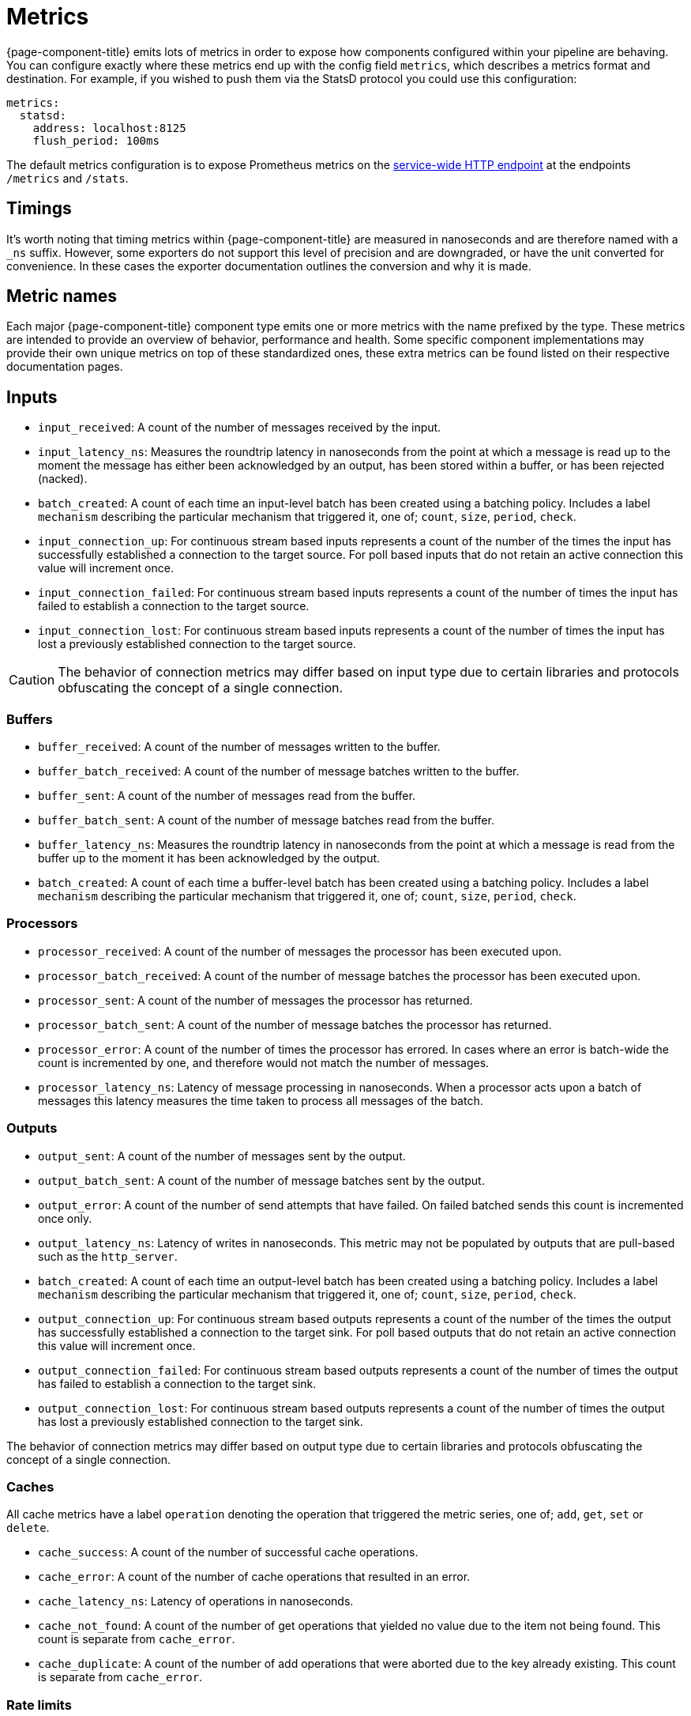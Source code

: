 = Metrics


{page-component-title} emits lots of metrics in order to expose how components configured within your pipeline are behaving. You can configure exactly where these metrics end up with the config field `metrics`, which describes a metrics format and destination. For example, if you wished to push them via the StatsD protocol you could use this configuration:

[source,yaml]
----
metrics:
  statsd:
    address: localhost:8125
    flush_period: 100ms
----

The default metrics configuration is to expose Prometheus metrics on the xref:components:http/about.adoc[service-wide HTTP endpoint] at the endpoints `/metrics` and `/stats`.

== Timings

It's worth noting that timing metrics within {page-component-title} are measured in nanoseconds and are therefore named with a `_ns` suffix. However, some exporters do not support this level of precision and are downgraded, or have the unit converted for convenience. In these cases the exporter documentation outlines the conversion and why it is made.

== Metric names

Each major {page-component-title} component type emits one or more metrics with the name prefixed by the type. These metrics are intended to provide an overview of behavior, performance and health. Some specific component implementations may provide their own unique metrics on top of these standardized ones, these extra metrics can be found listed on their respective documentation pages.

== Inputs

* `input_received`: A count of the number of messages received by the input.
* `input_latency_ns`: Measures the roundtrip latency in nanoseconds from the point at which a message is read up to the moment the message has either been acknowledged by an output, has been stored within a buffer, or has been rejected (nacked).
* `batch_created`: A count of each time an input-level batch has been created using a batching policy. Includes a label `mechanism` describing the particular mechanism that triggered it, one of; `count`, `size`, `period`, `check`.
* `input_connection_up`: For continuous stream based inputs represents a count of the number of the times the input has successfully established a connection to the target source. For poll based inputs that do not retain an active connection this value will increment once.
* `input_connection_failed`: For continuous stream based inputs represents a count of the number of times the input has failed to establish a connection to the target source.
* `input_connection_lost`: For continuous stream based inputs represents a count of the number of times the input has lost a previously established connection to the target source.

[CAUTION]
====
The behavior of connection metrics may differ based on input type due to certain libraries and protocols obfuscating the concept of a single connection.
====

=== Buffers

* `buffer_received`: A count of the number of messages written to the buffer.
* `buffer_batch_received`: A count of the number of message batches written to the buffer.
* `buffer_sent`: A count of the number of messages read from the buffer.
* `buffer_batch_sent`: A count of the number of message batches read from the buffer.
* `buffer_latency_ns`: Measures the roundtrip latency in nanoseconds from the point at which a message is read from the buffer up to the moment it has been acknowledged by the output.
* `batch_created`: A count of each time a buffer-level batch has been created using a batching policy. Includes a label `mechanism` describing the particular mechanism that triggered it, one of; `count`, `size`, `period`, `check`.

=== Processors

* `processor_received`: A count of the number of messages the processor has been executed upon.
* `processor_batch_received`: A count of the number of message batches the processor has been executed upon.
* `processor_sent`: A count of the number of messages the processor has returned.
* `processor_batch_sent`: A count of the number of message batches the processor has returned.
* `processor_error`: A count of the number of times the processor has errored. In cases where an error is batch-wide the count is incremented by one, and therefore would not match the number of messages.
* `processor_latency_ns`: Latency of message processing in nanoseconds. When a processor acts upon a batch of messages this latency measures the time taken to process all messages of the batch.

=== Outputs

* `output_sent`: A count of the number of messages sent by the output.
* `output_batch_sent`: A count of the number of message batches sent by the output.
* `output_error`: A count of the number of send attempts that have failed. On failed batched sends this count is incremented once only.
* `output_latency_ns`: Latency of writes in nanoseconds. This metric may not be populated by outputs that are pull-based such as the `http_server`.
* `batch_created`: A count of each time an output-level batch has been created using a batching policy. Includes a label `mechanism` describing the particular mechanism that triggered it, one of; `count`, `size`, `period`, `check`.
* `output_connection_up`: For continuous stream based outputs represents a count of the number of the times the output has successfully established a connection to the target sink. For poll based outputs that do not retain an active connection this value will increment once.
* `output_connection_failed`: For continuous stream based outputs represents a count of the number of times the output has failed to establish a connection to the target sink.
* `output_connection_lost`: For continuous stream based outputs represents a count of the number of times the output has lost a previously established connection to the target sink.
[CAUTION]
====
The behavior of connection metrics may differ based on output type due to certain libraries and protocols obfuscating the concept of a single connection.
====

=== Caches

All cache metrics have a label `operation` denoting the operation that triggered the metric series, one of; `add`, `get`, `set` or `delete`.

* `cache_success`: A count of the number of successful cache operations.
* `cache_error`: A count of the number of cache operations that resulted in an error.
* `cache_latency_ns`: Latency of operations in nanoseconds.
* `cache_not_found`: A count of the number of get operations that yielded no value due to the item not being found. This count is separate from `cache_error`.
* `cache_duplicate`: A count of the number of add operations that were aborted due to the key already existing. This count is separate from `cache_error`.

=== Rate limits

* `rate_limit_checked`: A count of the number of times the rate limit has been probed.
* `rate_limit_triggered`: A count of the number of times the rate limit has been triggered by a probe.
* `rate_limit_error`: A count of the number of times the rate limit has errored when probed.

== Metric labels

The standard metric names are unique to the component type, but a benthos config may consist of any number of component instantiations. In order to provide a metrics series that is unique for each instantiation {page-component-title} adds labels (or tags) that uniquely identify the instantiation. These labels are as follows:

=== `path`

The `path` label contains a string representation of the position of a component instantiation within a config in a format that would locate it within a Bloblang mapping, beginning at `root`. This path is a best attempt and may not exactly represent the source component position in all cases and is intended to be used for assisting observability only.

This is the highest cardinality label since paths will change as configs are updated and expanded. It is therefore worth removing this label with a <<metric-mapping,mapping>> in cases where you wish to restrict the number of unique metric series.

=== `label`

The `label` label contains the unique label configured for a component emitting the metric series, or is empty for components that do not have a configured label. This is the most useful label for uniquely identifying a series for a component.

=== `stream`

The `stream` label is present in a metric series emitted from a stream config executed when {page-component-title} is running in xref:guides:streams_mode/about.adoc[streams mode], and is populated with the stream name.

== Example

The following {page-component-title} configuration:

[source,yaml]
----
input:
  label: foo
  http_server: {}

pipeline:
  processors:
    - mapping: |
        root.message = this
        root.meta.link_count = this.links.length()
        root.user.age = this.user.age.number()

output:
  label: bar
  stdout: {}

metrics:
  prometheus: {}
----

Would produce the following metrics series:

[source,text]
----
input_latency_ns{label="foo",path="root.input"}
input_received{endpoint="post",label="foo",path="root.input"}
input_received{endpoint="websocket",label="foo",path="root.input"}

processor_batch_received{label="",path="root.pipeline.processors.0"}
processor_batch_sent{label="",path="root.pipeline.processors.0"}
processor_error{label="",path="root.pipeline.processors.0"}
processor_latency_ns{label="",path="root.pipeline.processors.0"}
processor_received{label="",path="root.pipeline.processors.0"}
processor_sent{label="",path="root.pipeline.processors.0"}

output_batch_sent{label="bar",path="root.output"}
output_connection_failed{label="bar",path="root.output"}
output_connection_lost{label="bar",path="root.output"}
output_connection_up{label="bar",path="root.output"}
output_error{label="bar",path="root.output"}
output_latency_ns{label="bar",path="root.output"}
output_sent{label="bar",path="root.output"}
----

== Metric mapping

Since {page-component-title} emits a large variety of metrics it is often useful to restrict or modify the metrics that are emitted. This can be done using the xref:guides:bloblang/about.adoc[Bloblang mapping language] in the field `metrics.mapping`. This is a mapping executed for each metric that is registered within the {page-component-title} service and allows you to delete an entire series, modify the series name and delete or modify individual labels.

Within the mapping the input document (referenced by the keyword `this`) is a string value containing the metric name, and the resulting document (referenced by the keyword `root`) must be a string value containing the resulting name. As is standard in Bloblang mappings, if the value of `root` is not assigned within the mapping then the metric name remains unchanged. If the value of `root` is `deleted()` then the metric series is dropped.

Labels can be referenced as metadata values with the function `meta`, where if the label does not exist in the series being mapped the value `null` is returned. Labels can be changed by using meta assignments, and can be assigned `deleted()` in order to remove them.

For example, the following mapping removes all but the `label` label entirely, which reduces the cardinality of each series. It also renames the `label` (for some reason) so that labels containing meows now contain woofs. Finally, the mapping restricts the metrics emitted to only three series; one for the input count, one for processor errors, and one for the output count, it does this by looking up metric names in a static array of allowed names, and if not present the `root` is assigned `deleted()`:

[source,yaml]
----
metrics:
  mapping: |
    # Delete all pre-existing labels
    meta = deleted()

    # Re-add the `label` label with meows replaced with woofs
    meta label = meta("label").replace("meow", "woof")

    # Delete all metric series that aren't in our list
    root = if ![
      "input_received",
      "processor_error",
      "output_sent",
    ].contains(this) { deleted() }

  prometheus:
    use_histogram_timing: false
----
